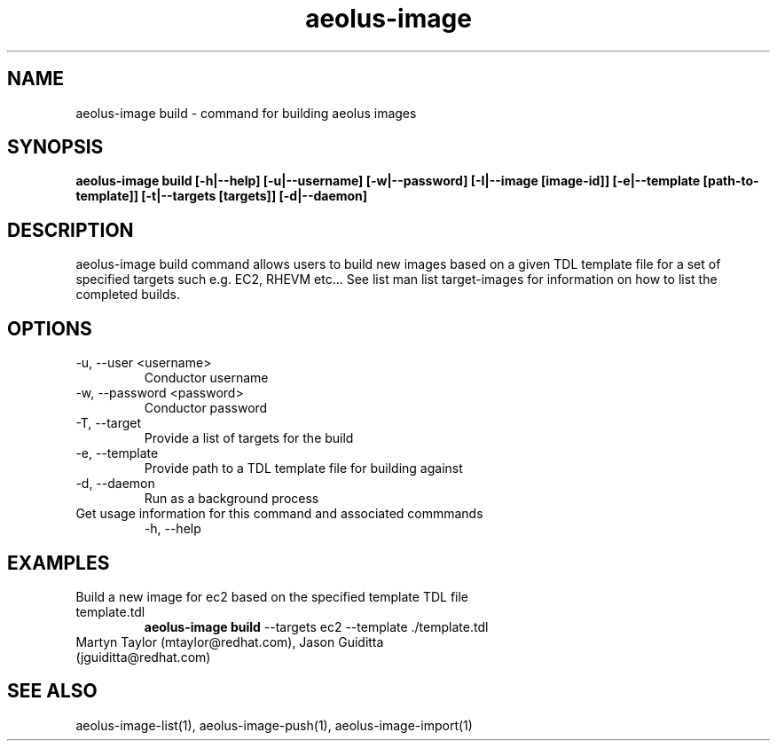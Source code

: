 .TH aeolus-image 1  "July 07, 2011" "version 0.4" "USER COMMANDS"
.SH NAME
aeolus-image build \- command for building aeolus images
.SH SYNOPSIS
.B aeolus-image build [\-h|--help] [\-u|--username] [\-w|--password] [\-I|--image [image-id]] [\-e|--template [path-to-template]] [\-t|--targets [targets]] [\-d|--daemon]
.SH DESCRIPTION
aeolus-image build command allows users to build new images based on a given TDL template file for a set of specified targets such e.g. EC2, RHEVM etc...  See list man list target-images for information on how to list the completed builds.
.SH OPTIONS
.TP
\-u, --user <username>
Conductor username
.TP
\-w, --password <password>
Conductor password
.TP
\-T, --target
Provide a list of targets for the build
.TP
\-e, --template
Provide path to a TDL template file for building against
.TP
\-d, --daemon
Run as a background process
.TP
Get usage information for this command and associated commmands
\-h, --help
.SH EXAMPLES
.TP
Build a new image for ec2 based on the specified template TDL file template.tdl
.B aeolus-image build
\--targets ec2
\--template ./template.tdl
.TP
Martyn Taylor (mtaylor@redhat.com), Jason Guiditta (jguiditta@redhat.com)
.SH SEE ALSO
aeolus-image-list(1), aeolus-image-push(1), aeolus-image-import(1)

